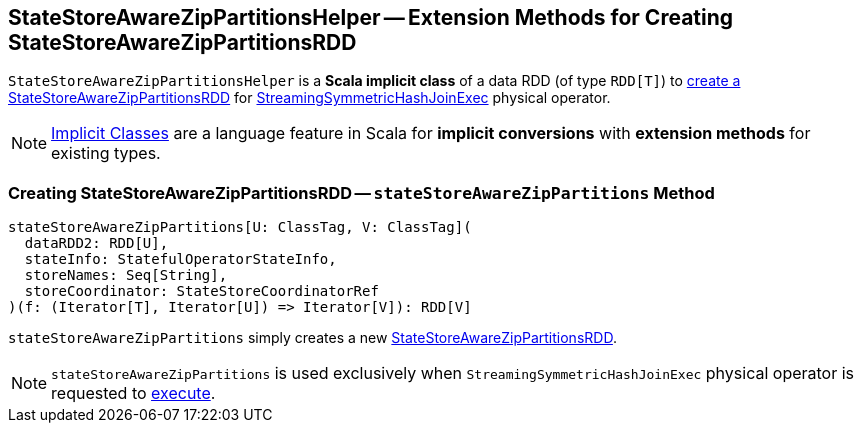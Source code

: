 == [[StateStoreAwareZipPartitionsHelper]] StateStoreAwareZipPartitionsHelper -- Extension Methods for Creating StateStoreAwareZipPartitionsRDD

[[dataRDD]]
`StateStoreAwareZipPartitionsHelper` is a *Scala implicit class* of a data RDD (of type `RDD[T]`) to <<stateStoreAwareZipPartitions, create a StateStoreAwareZipPartitionsRDD>> for <<spark-sql-streaming-StreamingSymmetricHashJoinExec.adoc#, StreamingSymmetricHashJoinExec>> physical operator.

NOTE: http://docs.scala-lang.org/overviews/core/implicit-classes.html[Implicit Classes] are a language feature in Scala for *implicit conversions* with *extension methods* for existing types.

=== [[stateStoreAwareZipPartitions]] Creating StateStoreAwareZipPartitionsRDD -- `stateStoreAwareZipPartitions` Method

[source, scala]
----
stateStoreAwareZipPartitions[U: ClassTag, V: ClassTag](
  dataRDD2: RDD[U],
  stateInfo: StatefulOperatorStateInfo,
  storeNames: Seq[String],
  storeCoordinator: StateStoreCoordinatorRef
)(f: (Iterator[T], Iterator[U]) => Iterator[V]): RDD[V]
----

`stateStoreAwareZipPartitions` simply creates a new <<spark-sql-streaming-StateStoreAwareZipPartitionsRDD.adoc#, StateStoreAwareZipPartitionsRDD>>.

NOTE: `stateStoreAwareZipPartitions` is used exclusively when `StreamingSymmetricHashJoinExec` physical operator is requested to <<spark-sql-streaming-StreamingSymmetricHashJoinExec.adoc#doExecute, execute>>.
